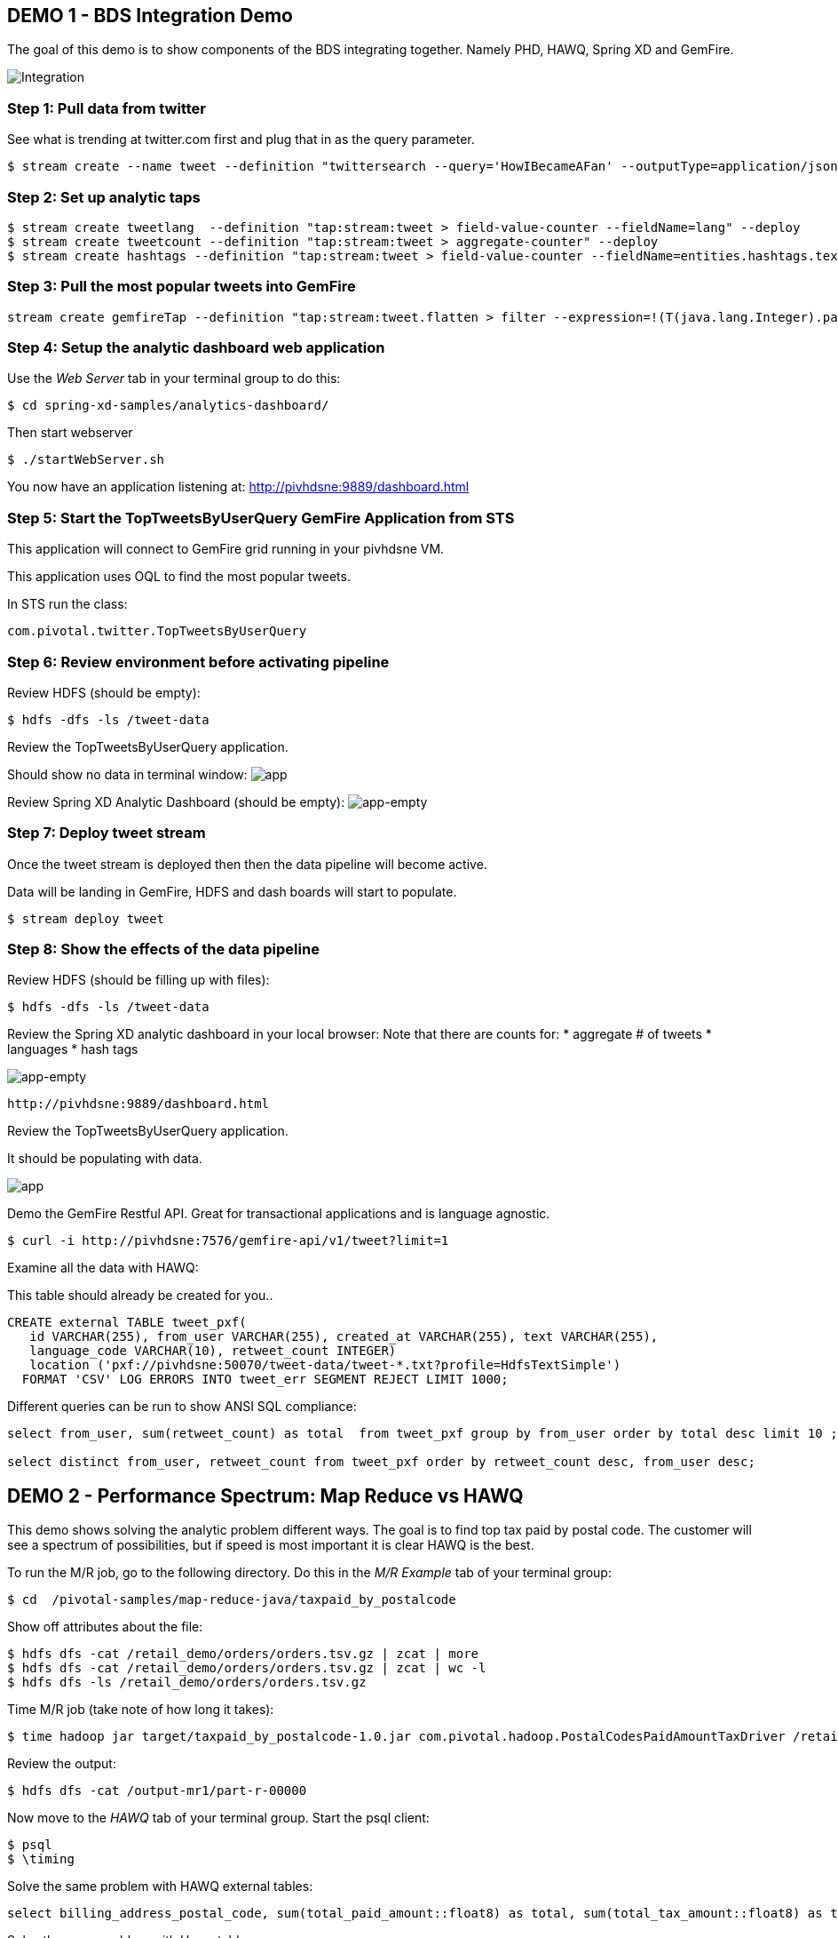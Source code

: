 == DEMO 1 - BDS Integration Demo

The goal of this demo is to show components of the BDS integrating together.  Namely PHD, HAWQ, Spring XD and GemFire.

image:images/integration.png[Integration]

=== Step 1: Pull data from twitter

See what is trending at twitter.com first and plug that in as the query parameter.

----
$ stream create --name tweet --definition "twittersearch --query='HowIBecameAFan' --outputType=application/json | flatten: transform --script=tweets-search.groovy --inputType=application/json | csv: transform --script=csv.groovy --inputType=application/json | hdfs --rollover=1K --directory=/tweet-data"
----

=== Step 2: Set up analytic taps
----
$ stream create tweetlang  --definition "tap:stream:tweet > field-value-counter --fieldName=lang" --deploy
$ stream create tweetcount --definition "tap:stream:tweet > aggregate-counter" --deploy
$ stream create hashtags --definition "tap:stream:tweet > field-value-counter --fieldName=entities.hashtags.text --name=hashtags" --deploy
----

=== Step 3: Pull the most popular tweets into GemFire
----
stream create gemfireTap --definition "tap:stream:tweet.flatten > filter --expression=!(T(java.lang.Integer).parseInt(#jsonPath(payload,'$.retweet_count'))<1) | gemfire-json-server --useLocator=true --host=pivhdsne --port=10334 --regionName=tweet --keyExpression=payload.getField('id')" --deploy
----

=== Step 4: Setup the analytic dashboard web application

Use the _Web Server_ tab in your terminal group to do this:
[source,bash]
----
$ cd spring-xd-samples/analytics-dashboard/
----
Then start webserver
[source,bash]
----
$ ./startWebServer.sh
----
You now have an application listening at: http://pivhdsne:9889/dashboard.html

=== Step 5: Start the TopTweetsByUserQuery GemFire Application from STS

This application will connect to GemFire grid running in your pivhdsne VM.

This application uses OQL to find the most popular tweets.

In STS run the class:

[source,java]
----
com.pivotal.twitter.TopTweetsByUserQuery
----


=== Step 6: Review environment before activating pipeline

Review HDFS (should be empty):
----
$ hdfs -dfs -ls /tweet-data
----

Review the TopTweetsByUserQuery application.

Should show no data in terminal window:
image:images/toptweetsbyuserquery-empty.png[app]

Review Spring XD Analytic Dashboard (should be empty):
image:images/empty-browser.png[app-empty]

=== Step 7: Deploy tweet stream

Once the tweet stream is deployed then then the data pipeline will become active.

Data will be landing in GemFire, HDFS and dash boards will start to populate.
[source,bash]
----
$ stream deploy tweet
----


=== Step 8: Show the effects of the data pipeline

Review HDFS (should be filling up with files):
----
$ hdfs -dfs -ls /tweet-data
----

Review the Spring XD analytic dashboard in your local browser:
Note that there are counts for:
* aggregate # of tweets
* languages
* hash tags

image:images/full-browser.png[app-empty]
----
http://pivhdsne:9889/dashboard.html
----

Review the TopTweetsByUserQuery application.

It should be populating with data.

image:images/toptweetsbyuserquery-full.png[app]

Demo the GemFire Restful API.  Great for transactional applications and is language agnostic.
----
$ curl -i http://pivhdsne:7576/gemfire-api/v1/tweet?limit=1
----


Examine all the data with HAWQ:

This table should already be created for you..
[source,sql]
----
CREATE external TABLE tweet_pxf(
   id VARCHAR(255), from_user VARCHAR(255), created_at VARCHAR(255), text VARCHAR(255),
   language_code VARCHAR(10), retweet_count INTEGER)
   location ('pxf://pivhdsne:50070/tweet-data/tweet-*.txt?profile=HdfsTextSimple')
  FORMAT 'CSV' LOG ERRORS INTO tweet_err SEGMENT REJECT LIMIT 1000;
----

Different queries can be run to show ANSI SQL compliance:
[source,sql]
----
select from_user, sum(retweet_count) as total  from tweet_pxf group by from_user order by total desc limit 10 ;

select distinct from_user, retweet_count from tweet_pxf order by retweet_count desc, from_user desc;
----






== DEMO 2 - Performance Spectrum: Map Reduce vs HAWQ
This demo shows solving the analytic problem different ways.  The goal is to find top tax paid by postal code.  The customer will see a spectrum of possibilities, but if speed is most important it is clear HAWQ is the best.



To run the M/R job, go to the following directory.  Do this in the _M/R Example_ tab of your terminal group:
----
$ cd  /pivotal-samples/map-reduce-java/taxpaid_by_postalcode
----

Show off attributes about the file:
----
$ hdfs dfs -cat /retail_demo/orders/orders.tsv.gz | zcat | more
$ hdfs dfs -cat /retail_demo/orders/orders.tsv.gz | zcat | wc -l
$ hdfs dfs -ls /retail_demo/orders/orders.tsv.gz
----

Time M/R job (take note of how long it takes):
[source,bash]
----
$ time hadoop jar target/taxpaid_by_postalcode-1.0.jar com.pivotal.hadoop.PostalCodesPaidAmountTaxDriver /retail_demo/orders/orders.tsv.gz /output-mr1
----

Review the output:
----
$ hdfs dfs -cat /output-mr1/part-r-00000
----
Now move to the _HAWQ_ tab of your terminal group.  Start the psql client:
----
$ psql
$ \timing
----

Solve the same problem with HAWQ external tables:
[source,sql]
----
select billing_address_postal_code, sum(total_paid_amount::float8) as total, sum(total_tax_amount::float8) as tax from retail_demo.orders_pxf group by billing_address_postal_code order by total desc limit 10;
----

Solve the same problem with Hawq tables:
[source,sql]
----
select billing_address_postal_code, sum(total_paid_amount::float8) as total, sum(total_tax_amount::float8) as tax from retail_demo.orders_hawq group by billing_address_postal_code order by total desc limit 10;
----


=== DEMO 3 - Predictive Analytics Using MadLib (Linear Regression)

View the data; predict house prices based on tax, bathroom and size:
[source,sql]
----
select * from houses;
----

Train the regression model:

[source,sql]
----
SELECT madlib.linregr_train( 'houses',
  'houses_linregr',
  'price',
  'ARRAY[1, tax, bath, size]'
);
----
Examine the results:

[source,sql]
----
\x ON
SELECT * FROM houses_linregr;
\x OFF
----

Predict the price:
[source,sql]
----
SELECT houses.*,
madlib.linregr_predict( ARRAY[1,tax,bath,size],
  m.coef
) as predict,
price -
madlib.linregr_predict( ARRAY[1,tax,bath,size],
  m.coef
) as residual
FROM houses, houses_linregr m;
----

=== DEMO 4 - Integration with 3rd Party tool (Tableau)

Visualize data with Tableau:

image:images/tableau.png[tableau]
